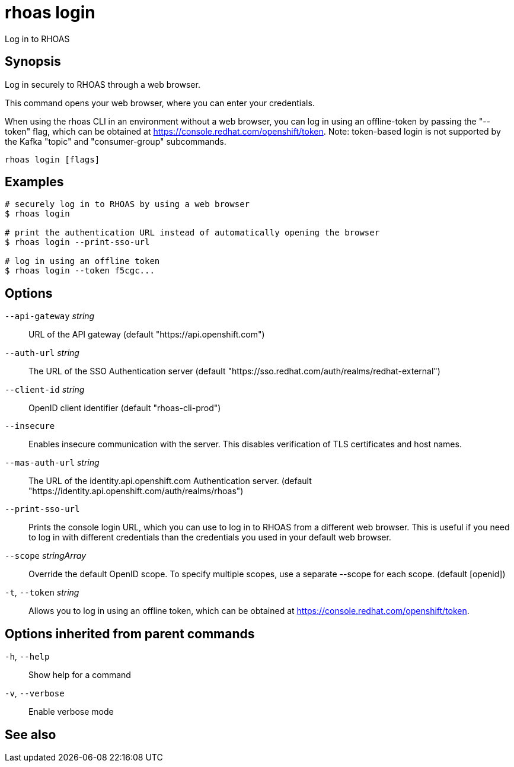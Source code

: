 ifdef::env-github,env-browser[:context: cmd]
[id='ref-rhoas-login_{context}']
= rhoas login

[role="_abstract"]
Log in to RHOAS

[discrete]
== Synopsis

Log in securely to RHOAS through a web browser.

This command opens your web browser, where you can enter your credentials.

When using the rhoas CLI in an environment without a web browser, 
you can log in using an offline-token by passing the "--token" flag, which can be obtained at https://console.redhat.com/openshift/token.
Note: token-based login is not supported by the Kafka "topic" and "consumer-group" subcommands.


....
rhoas login [flags]
....

[discrete]
== Examples

....
# securely log in to RHOAS by using a web browser
$ rhoas login

# print the authentication URL instead of automatically opening the browser
$ rhoas login --print-sso-url

# log in using an offline token
$ rhoas login --token f5cgc...

....

[discrete]
== Options

      `--api-gateway` _string_::    URL of the API gateway (default "https://api.openshift.com")
      `--auth-url` _string_::       The URL of the SSO Authentication server (default "https://sso.redhat.com/auth/realms/redhat-external")
      `--client-id` _string_::      OpenID client identifier (default "rhoas-cli-prod")
      `--insecure`::                Enables insecure communication with the server. This disables verification of TLS certificates and host names.
      `--mas-auth-url` _string_::   The URL of the identity.api.openshift.com Authentication server. (default "https://identity.api.openshift.com/auth/realms/rhoas")
      `--print-sso-url`::           Prints the console login URL, which you can use to log in to RHOAS from a different web browser. This is useful if you need to log in with different credentials than the credentials you used in your default web browser.
      `--scope` _stringArray_::     Override the default OpenID scope. To specify multiple scopes, use a separate --scope for each scope. (default [openid])
  `-t`, `--token` _string_::        Allows you to log in using an offline token, which can be obtained at https://console.redhat.com/openshift/token.

[discrete]
== Options inherited from parent commands

  `-h`, `--help`::      Show help for a command
  `-v`, `--verbose`::   Enable verbose mode

[discrete]
== See also


ifdef::env-github,env-browser[]
* link:rhoas.adoc#rhoas[rhoas]	 - RHOAS CLI
endif::[]
ifdef::pantheonenv[]
* link:{path}#ref-rhoas_{context}[rhoas]	 - RHOAS CLI
endif::[]
